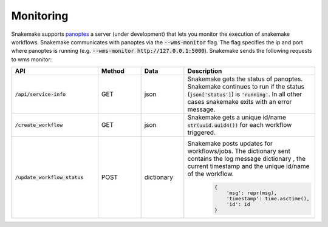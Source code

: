 .. _monitoring:

========================
Monitoring
========================

Snakemake supports `panoptes <https://github.com/panoptes-organization/panoptes>`_ a server (under development) that lets you monitor the execution of snakemake workflows.
Snakemake communicates with panoptes via the :code:`--wms-monitor` flag. The flag specifies the ip and port where panoptes is running (e.g. :code:`--wms-monitor http://127.0.0.1:5000`).
Snakemake sends the following requests to wms monitor:

.. csv-table::
   :header: "API", "Method", "Data", "Description"
   :widths: 40, 20, 20, 60

   ":code:`/api/service-info`", "GET", "json", "Snakemake gets the status of panoptes. Snakemake continues to run if the status (:code:`json['status']`) is :code:`'running'`. In all other cases snakemake exits with an error message."
   ":code:`/create_workflow`", "GET", "json", "Snakemake gets a unique id/name :code:`str(uuid.uuid4())` for each workflow triggered."
   ":code:`/update_workflow_status`", "POST", "dictionary", "Snakemake posts updates for workflows/jobs. The dictionary sent contains the log message dictionary , the current timestamp and the unique id/name of the workflow.
    .. code:: python

        {
            'msg': repr(msg), 
            'timestamp': time.asctime(), 
            'id': id
        }"